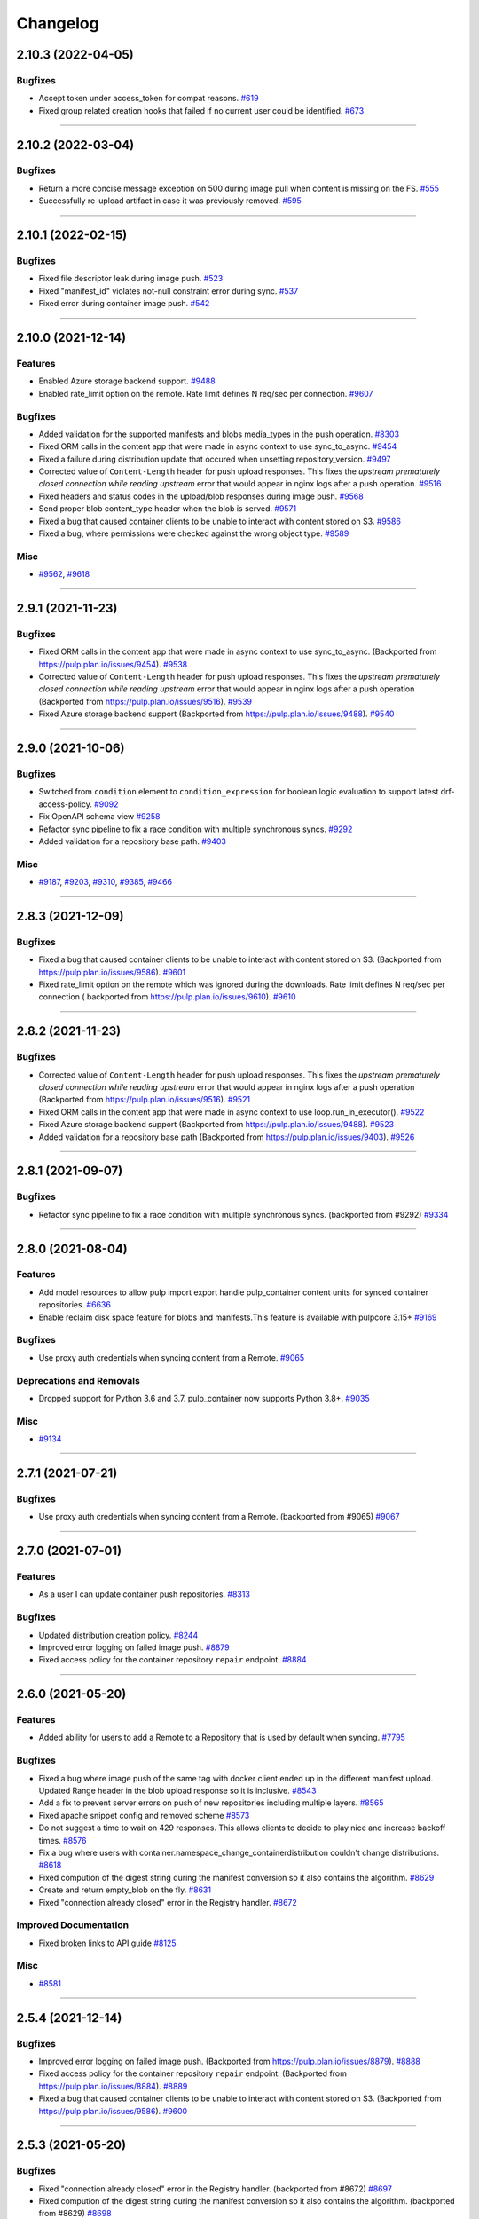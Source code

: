 =========
Changelog
=========

..
    You should *NOT* be adding new change log entries to this file, this
    file is managed by towncrier. You *may* edit previous change logs to
    fix problems like typo corrections or such.
    To add a new change log entry, please see
    https://docs.pulpproject.org/contributing/git.html#changelog-update

    WARNING: Don't drop the next directive!

.. towncrier release notes start

2.10.3 (2022-04-05)
===================


Bugfixes
--------

- Accept token under access_token for compat reasons.
  `#619 <https://github.com/pulp/pulp_container/issues/619>`__
- Fixed group related creation hooks that failed if no current user could be identified.
  `#673 <https://github.com/pulp/pulp_container/issues/673>`__


----


2.10.2 (2022-03-04)
===================


Bugfixes
--------

- Return a more concise message exception on 500 during image pull when content is missing on the FS.
  `#555 <https://github.com/pulp/pulp_container/issues/555>`_
- Successfully re-upload artifact in case it was previously removed.
  `#595 <https://github.com/pulp/pulp_container/issues/595>`_


----


2.10.1 (2022-02-15)
===================


Bugfixes
--------

- Fixed file descriptor leak during image push.
  `#523 <https://github.com/pulp/pulp_container/issues/523>`_
- Fixed "manifest_id" violates not-null constraint error during sync.
  `#537 <https://github.com/pulp/pulp_container/issues/537>`_
- Fixed error during container image push.
  `#542 <https://github.com/pulp/pulp_container/issues/542>`_


----


2.10.0 (2021-12-14)
===================


Features
--------

- Enabled Azure storage backend support.
  `#9488 <https://pulp.plan.io/issues/9488>`_
- Enabled rate_limit option on the remote. Rate limit defines N req/sec per connection.
  `#9607 <https://pulp.plan.io/issues/9607>`_


Bugfixes
--------

- Added validation for the supported manifests and blobs media_types in the push operation.
  `#8303 <https://pulp.plan.io/issues/8303>`_
- Fixed ORM calls in the content app that were made in async context to use sync_to_async.
  `#9454 <https://pulp.plan.io/issues/9454>`_
- Fixed a failure during distribution update that occured when unsetting repository_version.
  `#9497 <https://pulp.plan.io/issues/9497>`_
- Corrected value of ``Content-Length`` header for push upload responses.
  This fixes the *upstream prematurely closed connection while reading upstream* error that would
  appear in nginx logs after a push operation.
  `#9516 <https://pulp.plan.io/issues/9516>`_
- Fixed headers and status codes in the upload/blob responses during image push.
  `#9568 <https://pulp.plan.io/issues/9568>`_
- Send proper blob content_type header when the blob is served.
  `#9571 <https://pulp.plan.io/issues/9571>`_
- Fixed a bug that caused container clients to be unable to interact with content stored on S3.
  `#9586 <https://pulp.plan.io/issues/9586>`_
- Fixed a bug, where permissions were checked against the wrong object type.
  `#9589 <https://pulp.plan.io/issues/9589>`_


Misc
----

- `#9562 <https://pulp.plan.io/issues/9562>`_, `#9618 <https://pulp.plan.io/issues/9618>`_


----


2.9.1 (2021-11-23)
==================


Bugfixes
--------

- Fixed ORM calls in the content app that were made in async context to use sync_to_async.
  (Backported from https://pulp.plan.io/issues/9454).
  `#9538 <https://pulp.plan.io/issues/9538>`_
- Corrected value of ``Content-Length`` header for push upload responses.
  This fixes the *upstream prematurely closed connection while reading upstream* error that would
  appear in nginx logs after a push operation (Backported from https://pulp.plan.io/issues/9516).
  `#9539 <https://pulp.plan.io/issues/9539>`_
- Fixed Azure storage backend support (Backported from https://pulp.plan.io/issues/9488).
  `#9540 <https://pulp.plan.io/issues/9540>`_


----


2.9.0 (2021-10-06)
==================


Bugfixes
--------

- Switched from ``condition`` element to ``condition_expression`` for boolean logic evaluation to
  support latest drf-access-policy.
  `#9092 <https://pulp.plan.io/issues/9092>`_
- Fix OpenAPI schema view
  `#9258 <https://pulp.plan.io/issues/9258>`_
- Refactor sync pipeline to fix a race condition with multiple synchronous syncs.
  `#9292 <https://pulp.plan.io/issues/9292>`_
- Added validation for a repository base path.
  `#9403 <https://pulp.plan.io/issues/9403>`_


Misc
----

- `#9187 <https://pulp.plan.io/issues/9187>`_, `#9203 <https://pulp.plan.io/issues/9203>`_, `#9310 <https://pulp.plan.io/issues/9310>`_, `#9385 <https://pulp.plan.io/issues/9385>`_, `#9466 <https://pulp.plan.io/issues/9466>`_


----


2.8.3 (2021-12-09)
==================


Bugfixes
--------

- Fixed a bug that caused container clients to be unable to interact with content stored on S3.
  (Backported from https://pulp.plan.io/issues/9586).
  `#9601 <https://pulp.plan.io/issues/9601>`_
- Fixed rate_limit option on the remote which was ignored during the downloads. Rate limit defines
  N req/sec per connection ( backported from https://pulp.plan.io/issues/9610).
  `#9610 <https://pulp.plan.io/issues/9610>`_


----


2.8.2 (2021-11-23)
==================


Bugfixes
--------

- Corrected value of ``Content-Length`` header for push upload responses.
  This fixes the *upstream prematurely closed connection while reading upstream* error that would
  appear in nginx logs after a push operation (Backported from https://pulp.plan.io/issues/9516).
  `#9521 <https://pulp.plan.io/issues/9521>`_
- Fixed ORM calls in the content app that were made in async context to use loop.run_in_executor().
  `#9522 <https://pulp.plan.io/issues/9522>`_
- Fixed Azure storage backend support (Backported from https://pulp.plan.io/issues/9488).
  `#9523 <https://pulp.plan.io/issues/9523>`_
- Added validation for a repository base path (Backported from https://pulp.plan.io/issues/9403).
  `#9526 <https://pulp.plan.io/issues/9526>`_


----


2.8.1 (2021-09-07)
==================


Bugfixes
--------

- Refactor sync pipeline to fix a race condition with multiple synchronous syncs.
  (backported from #9292)
  `#9334 <https://pulp.plan.io/issues/9334>`_


----


2.8.0 (2021-08-04)
==================


Features
--------

- Add model resources to allow pulp import export handle pulp_container content units for synced container repositories.
  `#6636 <https://pulp.plan.io/issues/6636>`_
- Enable reclaim disk space feature for blobs and manifests.This feature is available with pulpcore 3.15+
  `#9169 <https://pulp.plan.io/issues/9169>`_


Bugfixes
--------

- Use proxy auth credentials when syncing content from a Remote.
  `#9065 <https://pulp.plan.io/issues/9065>`_


Deprecations and Removals
-------------------------

- Dropped support for Python 3.6 and 3.7. pulp_container now supports Python 3.8+.
  `#9035 <https://pulp.plan.io/issues/9035>`_


Misc
----

- `#9134 <https://pulp.plan.io/issues/9134>`_


----


2.7.1 (2021-07-21)
==================


Bugfixes
--------

- Use proxy auth credentials when syncing content from a Remote.
  (backported from #9065)
  `#9067 <https://pulp.plan.io/issues/9067>`_


----


2.7.0 (2021-07-01)
==================


Features
--------

- As a user I can update container push repositories.
  `#8313 <https://pulp.plan.io/issues/8313>`_


Bugfixes
--------

- Updated distribution creation policy.
  `#8244 <https://pulp.plan.io/issues/8244>`_
- Improved error logging on failed image push.
  `#8879 <https://pulp.plan.io/issues/8879>`_
- Fixed access policy for the container repository ``repair`` endpoint.
  `#8884 <https://pulp.plan.io/issues/8884>`_


----


2.6.0 (2021-05-20)
==================


Features
--------

- Added ability for users to add a Remote to a Repository that is used by default when syncing.
  `#7795 <https://pulp.plan.io/issues/7795>`_


Bugfixes
--------

- Fixed a bug where image push of the same tag with docker client ended up in the different manifest upload.
  Updated Range header in the blob upload response so it is inclusive.
  `#8543 <https://pulp.plan.io/issues/8543>`_
- Add a fix to prevent server errors on push of new repositories including multiple layers.
  `#8565 <https://pulp.plan.io/issues/8565>`_
- Fixed apache snippet config and removed scheme
  `#8573 <https://pulp.plan.io/issues/8573>`_
- Do not suggest a time to wait on 429 responses. This allows clients to decide to play nice and increase backoff times.
  `#8576 <https://pulp.plan.io/issues/8576>`_
- Fix a bug where users with container.namespace_change_containerdistribution couldn't change distributions.
  `#8618 <https://pulp.plan.io/issues/8618>`_
- Fixed compution of the digest string during the manifest conversion so it also contains the algorithm.
  `#8629 <https://pulp.plan.io/issues/8629>`_
- Create and return empty_blob on the fly.
  `#8631 <https://pulp.plan.io/issues/8631>`_
- Fixed "connection already closed" error in the Registry handler.
  `#8672 <https://pulp.plan.io/issues/8672>`_


Improved Documentation
----------------------

- Fixed broken links to API guide
  `#8125 <https://pulp.plan.io/issues/8125>`_


Misc
----

- `#8581 <https://pulp.plan.io/issues/8581>`_


----


2.5.4 (2021-12-14)
==================


Bugfixes
--------

- Improved error logging on failed image push. (Backported from https://pulp.plan.io/issues/8879).
  `#8888 <https://pulp.plan.io/issues/8888>`_
- Fixed access policy for the container repository ``repair`` endpoint. (Backported from https://pulp.plan.io/issues/8884).
  `#8889 <https://pulp.plan.io/issues/8889>`_
- Fixed a bug that caused container clients to be unable to interact with content stored on S3.
  (Backported from https://pulp.plan.io/issues/9586).
  `#9600 <https://pulp.plan.io/issues/9600>`_


----


2.5.3 (2021-05-20)
==================


Bugfixes
--------

- Fixed "connection already closed" error in the Registry handler.
  (backported from #8672)
  `#8697 <https://pulp.plan.io/issues/8697>`_
- Fixed compution of the digest string during the manifest conversion so it also contains the algorithm.
  (backported from #8629)
  `#8698 <https://pulp.plan.io/issues/8698>`_
- Create and return empty_blob on the fly.
  (backported from #8631)
  `#8699 <https://pulp.plan.io/issues/8699>`_
- Do not suggest a time to wait on 429 responses. This allows clients to decide to play nice and increase backoff times (Backported from #8576).
  `#8703 <https://pulp.plan.io/issues/8703>`_


----


2.5.2 (2021-04-19)
==================


Bugfixes
--------

- Add a fix to prevent server errors on push of new repositories including multiple layers. (Backported from https://pulp.plan.io/issues/8565)
  `#8591 <https://pulp.plan.io/issues/8591>`_


----


2.5.1 (2021-04-13)
==================


Bugfixes
--------

- Fixed a bug where image push of the same tag with docker client ended up in the different manifest upload.
  Updated Range header in the blob upload response so it is inclusive. (Backported from https://pulp.plan.io/issues/8543)
  `#8545 <https://pulp.plan.io/issues/8545>`_


----


2.5.0 (2021-04-08)
==================


Features
--------

- Updated the catalog endpoint to show only repositories that users have permissions to pull from.
  `#8068 <https://pulp.plan.io/issues/8068>`_
- Config blob is downloaded always, regardless of the remote's settings.
  `#8319 <https://pulp.plan.io/issues/8319>`_


Bugfixes
--------

- Wrapped the repository version creation during blob upload commit in a task that will be waited on by issuing 429.
  `#8151 <https://pulp.plan.io/issues/8151>`_


Improved Documentation
----------------------

- Released container RBAC from tech-preview.
  `#8527 <https://pulp.plan.io/issues/8527>`_


----


2.4.0 (2021-03-18)
==================


Features
--------

- Added pagination to the _catalog and the tags/list endpoint in the registry API.
  `#7974 <https://pulp.plan.io/issues/7974>`_
- Added a fall back to use BasicAuth if TOKEN_AUTH_DISABLED is set.
  `#8074 <https://pulp.plan.io/issues/8074>`_
- Added a new API endpoint that allows users to remove an image by a digest from a push repository.
  `#8105 <https://pulp.plan.io/issues/8105>`_
- Added a `namespace_is_username` helper to decide whether the namespace matches the username of the requests user.
  Changed the namespace access_policy to allow users without permissions to create the namespace that matches their username.
  `#8197 <https://pulp.plan.io/issues/8197>`_


Bugfixes
--------

- Fixed the ``scope`` field returned by the registry when a user was accessing the catalong endpoint without a token. In addition to that, the field ``access`` returned by the token server for the root endpoint was fixed as well.
  `#8045 <https://pulp.plan.io/issues/8045>`_
- Added missing error code that should be returned in the WWW-Authenticate header.
  `#8046 <https://pulp.plan.io/issues/8046>`_
- Fixed a bug that caused the registry to fail during the schema conversion when there was not
  provided the field ``created_by``.
  `#8299 <https://pulp.plan.io/issues/8299>`_
- Prevent the registry pagination classes to fail if a negative page size is requested.
  `#8318 <https://pulp.plan.io/issues/8318>`_


----


2.3.1 (2021-02-15)
==================


Bugfixes
--------

- Use ``get_user_model()`` to prevent pulp_container from crashing when running alongside other pulp plugins that override the default user authentication models.
  `#8260 <https://pulp.plan.io/issues/8260>`_


----


2.3.0 (2021-02-08)
==================


Features
--------

- Added access policy and permission management to container repositories.
  `#7706 <https://pulp.plan.io/issues/7706>`_
- Added access policy and permission management to the container remotes.
  `#7707 <https://pulp.plan.io/issues/7707>`_
- Added access policy for ContainerDistributionViewSet and the Registry API.
  `#7937 <https://pulp.plan.io/issues/7937>`_
- Added access policy and permission management to the container namespaces.
  `#7967 <https://pulp.plan.io/issues/7967>`_
- Added RBAC to the push repository endpoint.
  `#7968 <https://pulp.plan.io/issues/7968>`_
- Add RBAC to the repository version endpoints.
  `#8017 <https://pulp.plan.io/issues/8017>`_
- Made the push and pull permission granting use the ``ContainerDistribution`` access policy.
  `#8075 <https://pulp.plan.io/issues/8075>`_
- Added Owner, Collaborator, and Consumer groups and permissions for Namespaces and Repositories.
  `#8101 <https://pulp.plan.io/issues/8101>`_
- Added a private flag to mark distributions global read accessability.
  `#8102 <https://pulp.plan.io/issues/8102>`_
- Added support for tagging and untagging manifests for push repositories.
  `#8104 <https://pulp.plan.io/issues/8104>`_
- Added RBAC for container content.
  `#8142 <https://pulp.plan.io/issues/8142>`_
- Made the token expiration time configurable via the setting 'TOKEN_EXPIRATION_TIME'.
  `#8147 <https://pulp.plan.io/issues/8147>`_
- Decoupled permissions for registry live api and pulp api.
  `#8153 <https://pulp.plan.io/issues/8153>`_
- Add description field to the ContainerDistribution.
  `#8168 <https://pulp.plan.io/issues/8168>`_


Bugfixes
--------

- Fixed a bug that caused the registry to advertise an invalid digest of a converted manifest.
  `#7923 <https://pulp.plan.io/issues/7923>`_
- Fixed the way how the plugin verifies authenticated users in the token authentication.
  `#8057 <https://pulp.plan.io/issues/8057>`_
- Adjusted the queryset filtering of ``ContainerDistribution`` to include ``private`` and ``Namespace`` permissions.
  `#8206 <https://pulp.plan.io/issues/8206>`_
- Fixed bug experienced when pulling using docker 20.10 client.
  `#8208 <https://pulp.plan.io/issues/8208>`_


Deprecations and Removals
-------------------------

- POST and DELETE requests are no longer available for `/pulp/api/v3/repositories/container/container-push/`.
  Push repositories are still automatically created via docker/podman push and deleted through container distributions.
  `#8014 <https://pulp.plan.io/issues/8014>`_


Misc
----

- `#7936 <https://pulp.plan.io/issues/7936>`_


----


2.2.2 (2021-05-26)
==================


Bugfixes
--------

- Fixed compution of the digest string during the manifest conversion so it also contains the algorithm. (Backported from https://pulp.plan.io/issues/8629).
  `#8818 <https://pulp.plan.io/issues/8818>`_
- Create and return empty_blob on the fly. (Backported from https://pulp.plan.io/issues/8654).
  `#8819 <https://pulp.plan.io/issues/8819>`_
- Fixed "connection already closed" error in the Registry handler. (Backported from https://pulp.plan.io/issues/8672).
  `#8820 <https://pulp.plan.io/issues/8820>`_


----


2.2.1 (2021-03-18)
==================


Bugfixes
--------

- Fixed a bug that caused the registry to fail during the schema conversion when there was not
  provided the field ``created_by``. (Backported from https://pulp.plan.io/issues/8299)
  `#8349 <https://pulp.plan.io/issues/8349>`_
- Fixed a bug that caused the registry to advertise an invalid digest of a converted manifest. (Backported from https://pulp.plan.io/issues/7923)
  `#8350 <https://pulp.plan.io/issues/8350>`_
- Fixed bug experienced when pulling using docker 20.10 client. (Backported from https://pulp.plan.io/issues/8208)
  `#8367 <https://pulp.plan.io/issues/8367>`_


----


2.2.0 (2020-12-09)
==================


Features
--------

- Added namespaces to group repositories and distributions.
  `#7089 <https://pulp.plan.io/issues/7089>`_
- Refactored the registry's push API to not store uploaded chunks in /var/lib/pulp, but rather
  in the shared storage.
  `#7218 <https://pulp.plan.io/issues/7218>`_


Bugfixes
--------

- Fixed the value of registry_path in a container distribution.
  `#7385 <https://pulp.plan.io/issues/7385>`_
- Added validation for tags' names.
  `#7506 <https://pulp.plan.io/issues/7506>`_
- Fixed Renderer to handle properly Manifest and Blob responses.
  `#7620 <https://pulp.plan.io/issues/7620>`_
- Updated models fields to not use settings directly.
  `#7728 <https://pulp.plan.io/issues/7728>`_
- Fixed a bug where Artifacts were missing sha224 checksum after `podman push`.
  `#7774 <https://pulp.plan.io/issues/7774>`_


Improved Documentation
----------------------

- Updated scripts to correctly show the workflows.
  `#7547 <https://pulp.plan.io/issues/7547>`_


Misc
----

- `#7649 <https://pulp.plan.io/issues/7649>`_


----


2.1.2 (2021-05-04)
==================


Bugfixes
--------

- Create and return empty_blob on the fly (Backported from https://pulp.plan.io/issues/8631)
  `#8654 <https://pulp.plan.io/issues/8654>`_
- Fixed compution of the digest string during the manifest conversion so it also contains the algorithm (Backported from https://pulp.plan.io/issues/8629).
  `#8655 <https://pulp.plan.io/issues/8655>`_
- Fixed "connection already closed" error in the Registry handler (Backported from https://pulp.plan.io/issues/8672).
  `#8685 <https://pulp.plan.io/issues/8685>`_


----


2.1.1 (2021-03-08)
==================


Bugfixes
--------

- Fixed Renderer to handle properly Manifest and Blob responses. (Backported from https://pulp.plan.io/issues/7620)
  `#8346 <https://pulp.plan.io/issues/8346>`_
- Fixed a bug that caused the registry to advertise an invalid digest of a converted manifest. (Backported from https://pulp.plan.io/issues/7923)
  `#8347 <https://pulp.plan.io/issues/8347>`_
- Fixed a bug that caused the registry to fail during the schema conversion when there was not
  provided the field ``created_by``. (Backported from https://pulp.plan.io/issues/8299)
  `#8348 <https://pulp.plan.io/issues/8348>`_
- Fixed bug experienced when pulling using docker 20.10 client. (Backported from https://pulp.plan.io/issues/8208)
  `#8366 <https://pulp.plan.io/issues/8366>`_


----


2.1.0 (2020-09-23)
==================


Bugfixes
--------

- Fixed the unnecessary double redirect issued for the S3 storage
  `#6826 <https://pulp.plan.io/issues/6826>`_


Improved Documentation
----------------------

- Documented how include/exclude_tags options work with mirror=True/False.
  `#7380 <https://pulp.plan.io/issues/7380>`_


----


2.0.1 (2020-09-08)
==================


Bugfixes
--------

- Fixed bug where users would get 403 response when pulling from the registry running behind an HTTPS
  reverse proxy.
  `#7462 <https://pulp.plan.io/issues/7462>`_


----


2.0.0 (2020-08-18)
====================


Features
--------

- Added 'exclude_tags' to support e.g. skipping source containers in sync.
  `#6922 <https://pulp.plan.io/issues/6922>`_
- Push repositories will be deleted together with their attached distribution.
  `#7172 <https://pulp.plan.io/issues/7172>`_


Bugfixes
--------

- Updated the sync machinery to not store an image manifest as a tag's artifact
  `#6816 <https://pulp.plan.io/issues/6816>`_
- Added a validation, that a push repository cannot be distributed by specifying a version.
  `#7012 <https://pulp.plan.io/issues/7012>`_
- Forbid the REST API methods PATCH and PUT to prevent changes to repositories created via
  docker/podman push requests
  `#7013 <https://pulp.plan.io/issues/7013>`_
- Fixed the rendering of errors in the container registry api.
  `#7054 <https://pulp.plan.io/issues/7054>`_
- Repaired broken registry with TOKEN_AUTH_DISABLED=True
  `#7304 <https://pulp.plan.io/issues/7304>`_


Improved Documentation
----------------------

- Updated docs for 2.0 GA.
  `#7317 <https://pulp.plan.io/issues/7317>`_


Deprecations and Removals
-------------------------

- Renamed 'whitelist_tags' to 'include_tags'.
  `#7070 <https://pulp.plan.io/issues/7070>`_


----


2.0.0b3 (2020-07-16)
====================


Features
--------

- Redirected get on Manifest get to the content app to enable schema conversion.
  Repaired schema conversion to work with django-storage framework.
  `#6824 <https://pulp.plan.io/issues/6824>`_
- Added ContainerPushRepository type to back writeable container registries.
  `#6825 <https://pulp.plan.io/issues/6825>`_
- Added ContentRedirectContentGuard to redirect with preauthenticated urls to the content app.
  `#6894 <https://pulp.plan.io/issues/6894>`_
- Restricted push access to admin user.
  `#6976 <https://pulp.plan.io/issues/6976>`_


Bugfixes
--------

- Refactored token_authentication that now happens in pulpcore-api app
  `#6894 <https://pulp.plan.io/issues/6894>`_
- Fixed a crash when trying to access content with an unparseable token.
  `#7124 <https://pulp.plan.io/issues/7124>`_
- Fixed a runtime error which was triggered when a registry client sends an accept header with an
  inappropriate media type for a manifest and the conversion failed.
  `#7125 <https://pulp.plan.io/issues/7125>`_


Misc
----

- `#5302 <https://pulp.plan.io/issues/5302>`_


----


2.0.0b2 (2020-06-08)
====================


Bugfixes
--------

- Fixed the client_max_body_size value in the nginx config.
  `#6916 <https://pulp.plan.io/issues/6916>`_


----


2.0.0b1 (2020-06-03)
====================


Features
--------

- Added REST APIs for handling docker/podman push.
  `#5027 <https://pulp.plan.io/issues/5027>`_

Bugfixes
--------

- Fixed 500 error when pulling by tag.
  `#6776 <https://pulp.plan.io/issues/6776>`_
- Ensure that all relations between content models are properly created
  `#6827 <https://pulp.plan.io/issues/6827>`_
- Auto create repos and distributions for the container push.
  `#6878 <https://pulp.plan.io/issues/6878>`_
- Fixed not being able to push tags with periods in them.
  `#6884 <https://pulp.plan.io/issues/6884>`_


----


1.4.2 (2020-07-13)
==================

Bugfixes
--------

- Improved the performance of the synchronization
  `#6940 <https://pulp.plan.io/issues/6940>`_


----


1.4.1 (2020-06-04)
==================


Bugfixes
--------

- Including requirements.txt on MANIFEST.in
  `#6890 <https://pulp.plan.io/issues/6890>`_


----


1.4.0 (2020-05-28)
==================


Features
--------

- Enable S3 as alternative storage.
  `#4456 <https://pulp.plan.io/issues/4456>`_


Bugfixes
--------

- Fixed webserver snippets config
  `#6628 <https://pulp.plan.io/issues/6628>`_


Improved Documentation
----------------------

- Added a new section about using pull secrets
  `#6315 <https://pulp.plan.io/issues/6315>`_


Misc
----

- `#6733 <https://pulp.plan.io/issues/6733>`_, `#6823 <https://pulp.plan.io/issues/6823>`_, `#6840 <https://pulp.plan.io/issues/6840>`_, `#6842 <https://pulp.plan.io/issues/6842>`_


----


1.3.0 (2020-04-23)
==================


Features
--------

- Added support for filtering tags using wildcards
  `#6338 <https://pulp.plan.io/issues/6338>`_


Misc
----

- `#6394 <https://pulp.plan.io/issues/6394>`_


----


1.2.0 (2020-03-05)
==================


Features
--------

- Enable users to sync content in mirror mode
  `#5771 <https://pulp.plan.io/issues/5771>`_
- Provide apache and nginx config snippets to be used by the installer.
  `#6292 <https://pulp.plan.io/issues/6292>`_


Bugfixes
--------

- Building an image from a Containerfile no longer requires root access.
  `#5895 <https://pulp.plan.io/issues/5895>`_


Misc
----

- `#6069 <https://pulp.plan.io/issues/6069>`_


----


1.1.0 (2020-01-22)
==================


Features
--------

- Let users fetch the list of all distributed repositories via the _catalog endpoint
  `#5772 <https://pulp.plan.io/issues/5772>`_
- Adds ability to build OCI images from Containerfiles.
  `#5785 <https://pulp.plan.io/issues/5785>`_


Bugfixes
--------

- The schema conversion cannot be applied for manifests with foreign layers
  `#5646 <https://pulp.plan.io/issues/5646>`_
- Adds operation_summaries for ContainerRepository operations
  `#5956 <https://pulp.plan.io/issues/5956>`_


Misc
----

- `#5867 <https://pulp.plan.io/issues/5867>`_, `#5907 <https://pulp.plan.io/issues/5907>`_


----


1.0.0 (2019-12-12)
==================


Features
--------

- As a user, I can remove all repository container content with ["*"]
  `#5756 <https://pulp.plan.io/issues/5756>`_
- Enable users to disable the token authentication from the settings
  `#5796 <https://pulp.plan.io/issues/5796>`_
- As a user I can manage images in OCI format.
  `#5816 <https://pulp.plan.io/issues/5816>`_


Bugfixes
--------

- Allow users to provide fully qualified domain name of a token server with an associated port number
  `#5779 <https://pulp.plan.io/issues/5779>`_


Improved Documentation
----------------------

- Add note about access permissions for private and public keys
  `#5778 <https://pulp.plan.io/issues/5778>`_


Misc
----

- `#4592 <https://pulp.plan.io/issues/4592>`_, `#5701 <https://pulp.plan.io/issues/5701>`_, `#5757 <https://pulp.plan.io/issues/5757>`_, `#5780 <https://pulp.plan.io/issues/5780>`_, `#5830 <https://pulp.plan.io/issues/5830>`_


----


1.0.0rc1 (2019-11-18)
=====================


Features
--------

- No duplicated content can be present in a repository version.
  `#3541 <https://pulp.plan.io/issues/3541>`_
- Convert manifests of the format schema 2 to schema 1
  `#4244 <https://pulp.plan.io/issues/4244>`_
- Add support for pulling content using token authentication
  `#4938 <https://pulp.plan.io/issues/4938>`_
- Store whitelisted tags in a list instead of CSV string
  `#5515 <https://pulp.plan.io/issues/5515>`_
- Make repositories "typed". Repositories now live at a detail endpoint. Sync is performed by POSTing to {repo_href}/sync/ remote={remote_href}.
  `#5625 <https://pulp.plan.io/issues/5625>`_
- Added v2s2 to v2s1 converter.
  `#5635 <https://pulp.plan.io/issues/5635>`_


Bugfixes
--------

- Fix using specified proxy for downloads.
  `#5637 <https://pulp.plan.io/issues/5637>`_


Improved Documentation
----------------------

- Change the prefix of Pulp services from pulp-* to pulpcore-*
  `#4554 <https://pulp.plan.io/issues/4554>`_


Deprecations and Removals
-------------------------

- Change `_type` to `pulp_type`
  `#5454 <https://pulp.plan.io/issues/5454>`_
- Change `_id`, `_created`, `_last_updated`, `_href` to `pulp_id`, `pulp_created`, `pulp_last_updated`, `pulp_href`
  `#5457 <https://pulp.plan.io/issues/5457>`_
- Remove "_" from `_versions_href`, `_latest_version_href`
  `#5548 <https://pulp.plan.io/issues/5548>`_
- Removing base field: `_type` .
  `#5550 <https://pulp.plan.io/issues/5550>`_
- Sync is no longer available at the {remote_href}/sync/ repository={repo_href} endpoint. Instead, use POST {repo_href}/sync/ remote={remote_href}.

  Creating / listing / editing / deleting Container repositories is now performed on /pulp/api/v3/repositories/container/container/ instead of /pulp/api/v3/repositories/.
  Only Container content can be present in a Container repository, and only a Container repository can hold Container content.
  `#5625 <https://pulp.plan.io/issues/5625>`_


Misc
----

- `#3308 <https://pulp.plan.io/issues/3308>`_, `#5580 <https://pulp.plan.io/issues/5580>`_, `#5690 <https://pulp.plan.io/issues/5690>`_


----


4.0.0b7 (2019-10-02)
====================


Bugfixes
--------

- Fix a bug that allowed arbitrary url prefixes for custom endpoints.
  `#5486 <https://pulp.plan.io/issues/5486>`_
- Add Docker-Distribution-API-Version header among response headers.
  `#5527 <https://pulp.plan.io/issues/5527>`_


Misc
----

- `#5470 <https://pulp.plan.io/issues/5470>`_


----


4.0.0b6 (2019-09-05)
====================


Features
--------

- Add endpoint to recursively copy manifests from a source repository to a destination repository.
  `#3403 <https://pulp.plan.io/issues/3403>`_
- Add endpoint to recursively add docker content to a repository.
  `#3405 <https://pulp.plan.io/issues/3405>`_
- As a user I can sync from a docker repo published by Pulp2/Pulp3.
  `#4737 <https://pulp.plan.io/issues/4737>`_
- Add support for tagging and untagging manifests via an additional endpoint
  `#4934 <https://pulp.plan.io/issues/4934>`_
- Add endpoint for copying all tags from a source repository, or specific tags by name.
  `#4947 <https://pulp.plan.io/issues/4947>`_
- Add ability to filter Manifests and ManifestTags by media_type and digest
  `#5033 <https://pulp.plan.io/issues/5033>`_
- Add ability to filter Manifests, ManifestTags and Blobs by multiple media_types
  `#5157 <https://pulp.plan.io/issues/5157>`_
- Add endpoint to recursively remove docker content from a repository.
  `#5179 <https://pulp.plan.io/issues/5179>`_


Bugfixes
--------

- Allow Accept header to send multiple values.
  `#5211 <https://pulp.plan.io/issues/5211>`_
- Populate ManifestListManifest thru table during sync.
  `#5235 <https://pulp.plan.io/issues/5235>`_
- Fixed a problem where repeated syncs created invalid orphaned tags.
  `#5252 <https://pulp.plan.io/issues/5252>`_


Misc
----

- `#4681 <https://pulp.plan.io/issues/4681>`_, `#5213 <https://pulp.plan.io/issues/5213>`_, `#5218 <https://pulp.plan.io/issues/5218>`_


----


4.0.0b5 (2019-07-04)
====================


Bugfixes
--------

- Add 'Docker-Content-Digest' header to the response headers.
  `#4646 <https://pulp.plan.io/issues/4646>`_
- Allow docker remote whitelist_tags to be unset to null.
  `#5017 <https://pulp.plan.io/issues/5017>`_
- Remove schema1 manifest signature when calculating its digest.
  `#5037 <https://pulp.plan.io/issues/5037>`_


Improved Documentation
----------------------

- Switch to using `towncrier <https://github.com/hawkowl/towncrier>`_ for better release notes.
  `#4875 <https://pulp.plan.io/issues/4875>`_
- Add an example to the whitelist_tag help text
  `#4994 <https://pulp.plan.io/issues/4994>`_
- Add list of features to the docker landing page.
  `#5030 <https://pulp.plan.io/issues/5030>`_


Misc
----

- `#4572 <https://pulp.plan.io/issues/4572>`_, `#4994 <https://pulp.plan.io/issues/4994>`_, `#5014 <https://pulp.plan.io/issues/5014>`_


----
